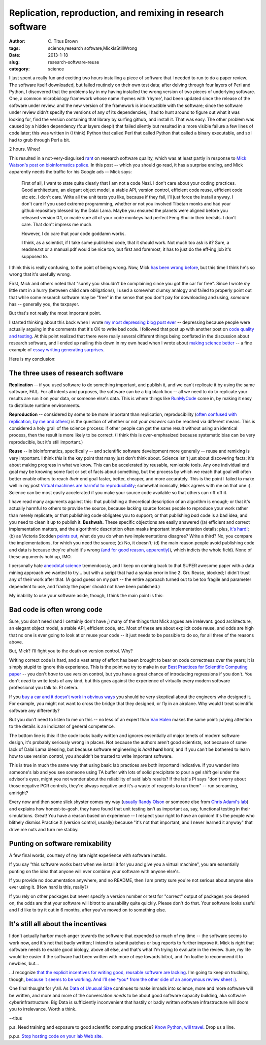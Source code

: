 Replication, reproduction, and remixing in research software
############################################################

:author: C\. Titus Brown
:tags: science,research software,MickIsStillWrong
:date: 2013-1-18
:slug: research-software-reuse
:category: science

I just spent a really fun and exciting two hours installing a piece of
software that I needed to run to do a paper review.  The software
itself downloaded, but failed routinely on their own test data; after
delving through four layers of Perl and Python, I discovered that the
problems lay in my having installed the wrong version of two pieces of
underlying software.  One, a common microbiology framework whose name
rhymes with 'rhyme', had been updated since the release of the
software under review, and the new version of the framework is
incompatible with the software; since the software under review didn't
specify the versions of any of its dependencies, I had to hunt around
to figure out what it was looking for, find the version containing
that library by surfing github, and install it.  That was easy.  The
other problem was caused by a hidden dependency (four layers deep!)
that failed silently but resulted in a more visible failure a few
lines of code later; this was written in (I think) Python that called
Perl that called Python that called a binary executable, and so I had
to grub through Perl a bit.

2 hours.  Whee!

This resulted in a not-very-disguised `rant
<http://ivory.idyll.org/blog/research-software-quality-a-rant.html>`__ on research software
quality, which was at least partly in response to `Mick Watson's post
on bioinformatics police
<http://biomickwatson.wordpress.com/2013/01/14/call-the-bioinformatics-police/>`__.
In this post -- which you should go read, it has a surprise ending,
and Mick apparently needs the traffic for his Google ads -- Mick says:

   First of all, I want to state quite clearly that I am not a code
   Nazi.  I don't care about your coding practices.  Good
   architecture, an elegant object model, a stable API, version
   control, efficient code reuse, efficient code etc etc.  I don't
   care.  Write all the unit tests you like, because if they fail,
   I’ll just force the install anyway.  I don't care if you used
   extreme programming, whether or not you involved Tibetan monks and
   had your github repository blessed by the Dalai Lama.  Maybe you
   ensured the planets were aligned before you released version 0.1,
   or made sure all of your code monkeys had perfect Feng Shui in
   their bedsits.  I don't care.  That don't impress me much.

   However, I do care that your code goddamn works.

   I think, as a scientist, if I take some published code, that it
   should work.  Not much too ask is it?  Sure, a readme.txt or a
   manual.pdf would be nice too, but first and foremost, it has to
   just do the eff-ing job it's supposed to.

I think this is really confusing, to the point of being wrong.  Now,
Mick `has been wrong before
<http://ivory.idyll.org/blog/big-data-biology-2.html>`__, but this
time I think he's so wrong that it's usefully wrong.

First, Mick and others noted that "surely you shouldn't be complaining
since you got the car for free".  Since I wrote *my* little rant in a
hurry (between child care obligations), I used a somewhat clumsy
analogy and failed to properly point out that while some research
software may be "free" in the sense that you don't pay for downloading
and using, *someone* has -- generally you, the taxpayer.

But that's not really the most important point.

I started thinking about this back when I wrote `my most depressing
blog post ever <http://ivory.idyll.org/blog/anecdotal-science.html>`__
-- depressing because people were actually arguing in the comments
that it's OK to write bad code.  I followed that post up with another
post on `code quality and testing
<http://ivory.idyll.org/blog/automated-testing-and-research-software.html>`__.
At this point realized that there were really several different things
being conflated in the discussion about research software, and I ended
up nailing this down in my own head when I wrote about `making science
better <http://ivory.idyll.org/blog/w4s-overview.html>`__ -- a fine
example of `essay writing generating surprises
<http://www.paulgraham.com/essay.html>`__.

Here is my conclusion:

The three uses of research software
-----------------------------------

**Replication** -- if you used software to do something important, and
publish it, and we can't replicate it by using the same software,
FAIL.  For all intents and purposes, the software can be a big black
box -- all we need to do to replicate your results are run it on your
data, or someone else's data.  This is where things like `RunMyCode
<http://www.runmycode.org/CompanionSite/>`__ come in, by making it
easy to distribute runtime environments.

**Reproduction** -- considered by some to be more important than
replication, reproducibility (`often confused with replication, by me
and others <http://ivory.idyll.org/blog/replication-i.html>`__) is the
question of whether or not your *answers* can be reached via different
means.  This is considered a holy grail of the science process: if
other people can get the same result without using an identical
process, then the result is more likely to be correct.  (I think this
is over-emphasized because systematic bias can be very
reproducible, but it's still important.)

**Reuse** -- in bioinformatics, specifically -- and scientific
software development more generally -- reuse and remixing is very
important. I think *this* is the key point that many just don't think
about.  Science isn't just about discovering facts; it's about making
progress in what we know.  This can be accelerated by reusable,
remixable tools.  Any one individual end goal may be knowing some fact
or set of facts about something, but the process by which we reach
that goal will often better enable others to reach *their* end goal
faster, better, cheaper, and more accurately.  This is the point I
failed to make well in my post `Virtual machines are harmful to
reproducibility
<http://ivory.idyll.org/blog/vms-considered-harmful.html>`__; somewhat
ironically, Mick agrees with me on that one :).  Science can be most
easily accelerated if you make your source code available so that
others can riff off it.

I have read many arguments against this: that publishing a theoretical
description of an algorithm is enough; or that it's actually harmful
to others to provide the source, because lacking source forces people
to reproduce your work rather than merely replicate; or that
publishing code obligates you to support; or that publishing *bad*
code is a bad idea, and you need to clean it up to publish it.
**Bushwah.** These specific objections are easily answered ((a)
efficient and correct implementation matters, and the algorithmic
description often masks important implementation details; plus, `it's
hard!
<http://codecapsule.com/2012/01/18/how-to-implement-a-paper/>`__; (b)
as Victoria Stodden `points out
<http://magazine.amstat.org/blog/2011/07/01/trust-your-science/>`__,
what do you do when two implementations disagree? Write a third? No,
you compare the implementations, for which you need the source; (c)
No, it doesn't; (d) the main reason people avoid publishing code and
data is because they're afraid it's wrong `(and for good reason,
apparently)
<http://andrewgelman.com/2011/11/insecure-researchers-arent-sharing-their-data/>`__),
which indicts the whole field).  None of these arguments hold up, IMO.

I personally hate `anecdotal science
<http://ivory.idyll.org/blog/anecdotal-science.html>`__ tremendously,
and I keep on coming back to that SUPER awesome paper with a data
mining approach we wanted to try... but with a script that had a
syntax error in line 2.  Grr.  Reuse, blocked; I didn't trust any of
their work after that. (A good guess on my part -- the entire approach
turned out to be too fragile and parameter dependent to use, and
frankly the paper should not have been published.)

My inability to use your software aside, though, I think the main
point is this:

Bad code is often wrong code
----------------------------

Sure, you don't need (and I certainly don't have ;) many of the things
that Mick argues are irrelevant: good architecture, an elegant object
model, a stable API, efficient code, etc.  Most of these are about
explicit code reuse, and odds are high that no one is ever going to
look at or reuse your code -- it just needs to be possible to do so,
for all three of the reasons above.

But, Mick?  I'll fight you to the death on version control.  Why?

Writing correct code is hard, and a vast array of effort has been
brought to bear on code correctness over the years; it is simply
stupid to ignore this experience.  This is the point we try to make in
our `Best Practices for Scientific Computing paper
<http://arxiv.org/abs/1210.0530>`__ -- you don't *have* to use version
control, but you have a great chance of introducing regressions if you
don't.  You don't *need* to write tests of any kind, but this goes
against the experience of virtually every modern software professional
you talk to.  Et cetera.

If you `buy a car and it doesn't work in obvious ways
<http://ivory.idyll.org/blog/research-software-quality-a-rant.html>`__
you should be very skeptical about the engineers who designed it.
For example, you might not want to cross the bridge that they designed,
or fly in an airplane.  Why would I treat scientific software any
differently?

But you don't need to listen to me on this -- no less of an expert
than `Van Halen <http://www.snopes.com/music/artists/vanhalen.asp>`__
makes the same point: paying attention to the details is an indicator
of general competence.

The bottom line is this: if the code looks badly written and ignores
essentially all major tenets of modern software design,
it's probably seriously wrong in places.  Not because the authors
aren't good scientists, not because of some lack of Dalai Lama
blessing, but because software engineering is *hard* **hard** *hard*,
and if you can't be bothered to learn how to use version control, you
shouldn't be trusted to write important software.

This is true in much the same way that using basic lab practices are
both importand indicative.  If you wander into someone's lab and you
see someone using TA buffer with lots of solid precipitate to pour a
gel shift gel under the advisor's eyes, might you not wonder about the
reliability of said lab's results?  If the lab's PI says "don't worry
about those negative PCR controls, they're always negative and it's a
waste of reagents to run them" -- run screaming, amiright?

Every now and then some slick shyster comes my way (`usually Randy
Olson <http://www.randalolson.com/>`__ or someone else from `Chris
Adami's lab <http://adamilab.blogspot.com/>`__) and explains how
honest-to-gosh, they have found that unit testing isn't as important
as, say, functional testing in their simulations.  Great!  You have a
reason based on experience -- I respect your right to have an
opinion! It's the people who blithely dismiss Practice X (version
control, usually) because "it's not that important, and I never
learned it anyway" that drive me nuts and turn me stabby.

Punting on software remixability
--------------------------------

A few final words, courtesy of my late night experience with software
installs.

If you say "this software works best when we install it for you and give
you a virtual machine", you are essentially punting on the idea that
anyone will ever combine your software with anyone else's.

If you provide no documentation anywhere, and no README, then I am
pretty sure you're not serious about anyone else ever using it.  (How
hard is this, really?)

If you rely on other packages but never specify a version number or
test for "correct" output of packages you depend on, the odds are that
your software will bitrot to unusability quite quickly.  Please don't
do that.  Your software looks useful and I'd like to try it out in
6 months, after you've moved on to something else.

It's still all about the incentives
-----------------------------------

I don't actually harbor much anger towards the software that expended
so much of my time -- the software seems to work now, and it's not
that badly written; I intend to submit patches or bug reports to
further improve it.  Mick is right that software needs to enable good biology,
above all else, and that's what I'm trying to evaluate in the review.
Sure, my life would be easier if the software had been written with
more of eye towards bitrot, and I'm loathe to recommend it to newbies, but...

...I recognize `that the explicit incentives for writing good, reusable
software are lacking <http://www.bendmorris.com/2012/12/what-incentives-are-there-to-maintain.html>`__.  I'm going to keep on trucking, though, `because
it seems to be working
<http://ivory.idyll.org/blog/openness-and-online-reputation-recognized-in-grant-reviews.html>`__.
`And I'll see *you* from the other side of an anonymous review sheet
:)
<http://ivory.idyll.org/blog/blog-review-criteria-for-bioinfo.html>`__.

One final thought for y'all.  As `Data of Unusual Size
<http://ivory.idyll.org/blog/big-data-biology.html>`__ continues to
make inroads into science, more and more software will be written, and
more and more of the conversation *needs* to be about good software
capacity building, aka software cyberinfrastructure.  Big Data is
sufficiently inconvenient that hastily or badly written software
infrastructure will doom you to irrelevance.  Worth a think.

--titus

p.s. Need training and exposure to good scientific computing practice?
`Know Python, will
travel. <http://software-carpentry.org/blog/2013/01/cold-call.html>`__
Drop us a line.

p.p.s. `Stop hosting code on your lab Web site.  <http://gettinggeneticsdone.blogspot.com/2013/01/stop-hosting-data-and-code-on-your-lab.html>`__